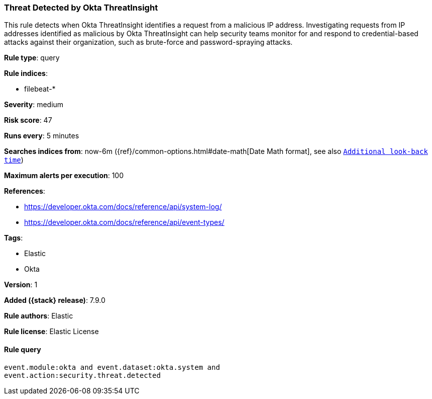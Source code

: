 [[threat-detected-by-okta-threatinsight]]
=== Threat Detected by Okta ThreatInsight

This rule detects when Okta ThreatInsight identifies a request from a malicious
IP address. Investigating requests from IP addresses identified as malicious by
Okta ThreatInsight can help security teams monitor for and respond to
credential-based attacks against their organization, such as brute-force and
password-spraying attacks.

*Rule type*: query

*Rule indices*:

* filebeat-*

*Severity*: medium

*Risk score*: 47

*Runs every*: 5 minutes

*Searches indices from*: now-6m ({ref}/common-options.html#date-math[Date Math format], see also <<rule-schedule, `Additional look-back time`>>)

*Maximum alerts per execution*: 100

*References*:

* https://developer.okta.com/docs/reference/api/system-log/
* https://developer.okta.com/docs/reference/api/event-types/

*Tags*:

* Elastic
* Okta

*Version*: 1

*Added ({stack} release)*: 7.9.0

*Rule authors*: Elastic

*Rule license*: Elastic License

==== Rule query


[source,js]
----------------------------------
event.module:okta and event.dataset:okta.system and
event.action:security.threat.detected
----------------------------------

